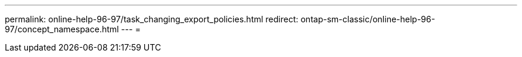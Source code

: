 ---
permalink: online-help-96-97/task_changing_export_policies.html 
redirect: ontap-sm-classic/online-help-96-97/concept_namespace.html 
---
= 


